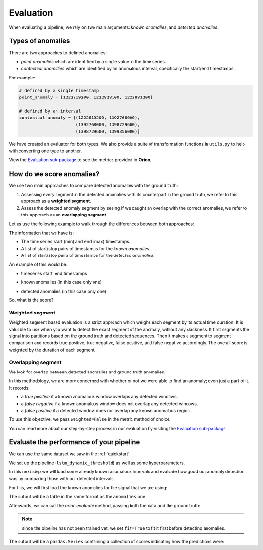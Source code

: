 .. _evaluation_doc:

==========
Evaluation
==========

When evaluating a pipeline, we rely on two main arguments: *known anomalies*, and *detected anomalies*.

Types of anomalies
------------------

There are two approaches to defined anomalies:

* *point anomalies* which are identified by a single value in the time series.
* *contextual anomalies* which are identified by an anomalous interval, specifically the start/end timestamps.

For example:

.. code-block:: python

    # defined by a single timestamp
    point_anomaly = [1222819200, 1222828100, 1223881200]

    # defined by an interval
    contextual_anomaly = [(1222819200, 1392768000), 
                          (1392768000, 1398729600), 
                          (1398729600, 1399356000)]


We have created an evaluator for both types. 
We also provide a suite of transformation functions in ``utils.py`` to help with converting one type to another.

View the `Evaluation sub-package <https://github.com/sintel-dev/Orion/tree/master/orion/evaluation>`__ to see the metrics provided in **Orion**.

How do we score anomalies?
--------------------------
We use two main approaches to compare detected anomalies with the ground truth:

1. Assessing every segment in the detected anomalies with its counterpart in the ground truth, we refer to this approach as a **weighted segment**.
2. Assess the detected anomaly segment by seeing if we caught an overlap with the correct anomalies, we refer to this approach as an **overlapping segment**.

Let us use the following example to walk through the differences between both approaches:

The information that we have is:

* The time series start (min) and end (max) timestamps.
* A list of start/stop pairs of timestamps for the *known anomalies*.
* A list of start/stop pairs of timestamps for the *detected anomalies*.

An example of this would be:

* timeseries start, end timestamps

.. ipython:: python
    :okwarning:

    data_span = (1222819200, 1442016000)

* known anomalies (in this case only one)

.. ipython:: python
    :okwarning:

    ground_truth = [
        (1392768000, 1402423200)
    ]

* detected anomalies (in this case only one)

.. ipython:: python
    :okwarning:

    anomalies = [
        (1398729600, 1399356000)
    ]

So, what is the score?

Weighted segment
~~~~~~~~~~~~~~~~

Weighted segment based evaluation is a strict approach which weighs each segment by its actual time duration. It is valuable to use when you want to detect the exact segment of the anomaly, without any slackness. It first segments the signal into partitions based on the ground truth and detected sequences. Then it makes a segment to segment comparison and records true positive, true negative, false positive, and false negative accordingly. The overall score is weighted by the duration of each segment.

.. ipython:: python
    :okwarning:

    from orion.evaluation.contextual import contextual_f1_score

    start, end = data_span

    contextual_f1_score(ground_truth, anomalies, start=start, end=end, weighted=True)

Overlapping segment
~~~~~~~~~~~~~~~~~~~

We look for overlap between detected anomalies and ground truth anomalies.

In this methodology, we are more concerned with whether or not we were able to find an anomaly; even just a part of it. It records:

* a *true positive* if a known anomalous window overlaps any detected windows.
* a *false negative* if a known anomalous window does not overlap any detected windows.
* a *false positive* if a detected window does not overlap any known anomalous region.

To use this objective, we pass ``weighted=False`` in the metric method of choice.

.. ipython:: python
    :okwarning:

    contextual_f1_score(ground_truth, anomalies, start=start, end=end, weighted=False)

You can read more about our step-by-step process in our evaluation by visiting the `Evaluation sub-package <https://github.com/sintel-dev/Orion/tree/master/orion/evaluation>`__


Evaluate the performance of your pipeline
-----------------------------------------
We can use the same dataset we saw in the :ref:`quickstart`

.. ipython:: python
    :okwarning:

    from orion.data import load_signal
    data = load_signal('S-1')

We set up the pipeline (``lstm_dynamic_threshold``) as well as some hyperparameters.

.. ipython:: python
    :okwarning:

    from orion import Orion

    hyperparameters = {
        'keras.Sequential.LSTMTimeSeriesRegressor#1': {
            'epochs': 5
        }
    }

    orion = Orion(
        pipeline='lstm_dynamic_threshold',
        hyperparameters=hyperparameters
    )

In this next step we will load some already known anomalous intervals and evaluate how good our anomaly detection was by comparing those with our detected intervals.

For this, we will first load the known anomalies for the signal that we are using:

.. ipython:: python
    :okwarning:

    from orion.data import load_anomalies

    ground_truth = load_anomalies('S-1')
    ground_truth

The output will be a table in the same format as the ``anomalies`` one.

Afterwards, we can call the `orion.evaluate` method, passing both the data and the ground truth:

.. ipython:: python
    :okwarning:

    scores = orion.evaluate(data, ground_truth, fit=True)

.. note::

    since the pipeline has not been trained yet, we set ``fit=True`` to fit it first before detecting anomalies.

The output will be a ``pandas.Series`` containing a collection of scores indicating how the predictions were:

.. ipython:: python
    :okwarning:

    scores
